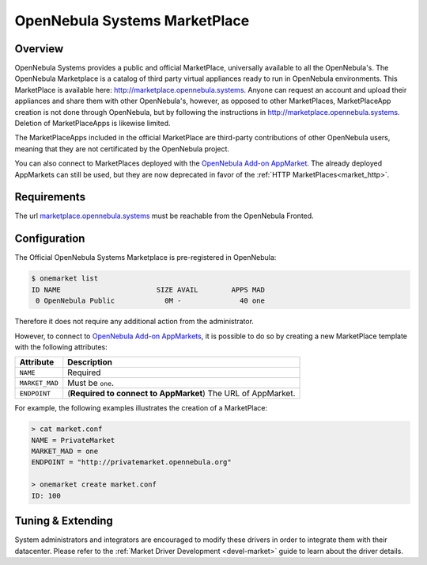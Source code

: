 .. _market_one:

==============================
OpenNebula Systems MarketPlace
==============================

Overview
================================================================================

OpenNebula Systems provides a public and official MarketPlace, universally available to all the OpenNebula's. The OpenNebula Marketplace is a catalog of third party virtual appliances ready to run in OpenNebula environments. This MarketPlace is available here: `http://marketplace.opennebula.systems <http://marketplace.opennebula.systems>`__. Anyone can request an account and upload their appliances and share them with other OpenNebula's, however, as opposed to other MarketPlaces, MarketPlaceApp creation is not done through OpenNebula, but by following the instructions in `http://marketplace.opennebula.systems <http://marketplace.opennebula.systems>`__. Deletion of MarketPlaceApps is likewise limited.

The MarketPlaceApps included in the official MarketPlace are third-party contributions of other OpenNebula users, meaning that they are not certificated by the OpenNebula project.

|image0|

You can also connect to MarketPlaces deployed with the `OpenNebula Add-on AppMarket <https://github.com/OpenNebula/addon-appmarket>`__. The already deployed AppMarkets can still be used, but they are now deprecated in favor of the :ref:`HTTP MarketPlaces<market_http>`.

Requirements
================================================================================

The url `marketplace.opennebula.systems <http://marketplace.opennebula.systems>`__ must be reachable from the OpenNebula Fronted.

Configuration
================================================================================

The Official OpenNebula Systems Marketplace is pre-registered in OpenNebula:

.. code::

    $ onemarket list
    ID NAME                       SIZE AVAIL        APPS MAD
     0 OpenNebula Public            0M -              40 one

Therefore it does not require any additional action from the administrator.

However, to connect to `OpenNebula Add-on AppMarkets <https://github.com/OpenNebula/addon-appmarket>`__, it is possible to do so by creating a new MarketPlace template with the following attributes:

+----------------+--------------------------------------------------------------+
|   Attribute    |                         Description                          |
+================+==============================================================+
| ``NAME``       | Required                                                     |
+----------------+--------------------------------------------------------------+
| ``MARKET_MAD`` | Must be ``one``.                                             |
+----------------+--------------------------------------------------------------+
| ``ENDPOINT``   | (**Required to connect to AppMarket**) The URL of AppMarket. |
+----------------+--------------------------------------------------------------+

For example, the following examples illustrates the creation of a MarketPlace:

.. code::

    > cat market.conf
    NAME = PrivateMarket
    MARKET_MAD = one
    ENDPOINT = "http://privatemarket.opennebula.org"

    > onemarket create market.conf
    ID: 100

Tuning & Extending
==================

System administrators and integrators are encouraged to modify these drivers in order to integrate them with their datacenter. Please refer to the :ref:`Market Driver Development <devel-market>` guide to learn about the driver details.

.. |image0| image:: /images/market1306.png

